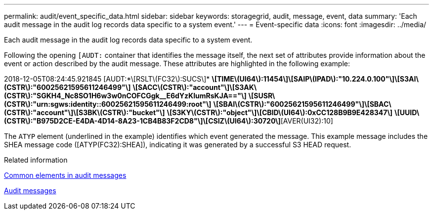 ---
permalink: audit/event_specific_data.html
sidebar: sidebar
keywords: storagegrid, audit, message, event, data 
summary: 'Each audit message in the audit log records data specific to a system event.'
---
= Event-specific data
:icons: font
:imagesdir: ../media/

[.lead]
Each audit message in the audit log records data specific to a system event.

Following the opening `[AUDT:` container that identifies the message itself, the next set of attributes provide information about the event or action described by the audit message. These attributes are highlighted in the following example:

====
2018-12-05T08:24:45.921845 [AUDT:*\[RSLT\(FC32\):SUCS\]*
*\[TIME\(UI64\):11454\]\[SAIP\(IPAD\):"10.224.0.100"\]\[S3AI\(CSTR\):"60025621595611246499"\]*
*\[SACC\(CSTR\):"account"\]\[S3AK\(CSTR\):"SGKH4_Nc8SO1H6w3w0nCOFCGgk__E6dYzKlumRsKJA=="\]*
*\[SUSR\(CSTR\):"urn:sgws:identity::60025621595611246499:root"\]*
*\[SBAI\(CSTR\):"60025621595611246499"\]\[SBAC\(CSTR\):"account"\]\[S3BK\(CSTR\):"bucket"\]*
*\[S3KY\(CSTR\):"object"\]\[CBID\(UI64\):0xCC128B9B9E428347\]*
*\[UUID\(CSTR\):"B975D2CE-E4DA-4D14-8A23-1CB4B83F2CD8"\]\[CSIZ\(UI64\):30720\]*[AVER(UI32):10]
[ATIM(UI64):1543998285921845]\[ATYP\(FC32\):SHEA\][ANID(UI32):12281045][AMID(FC32):S3RQ]
[ATID(UI64):15552417629170647261]]
====

The `ATYP` element (underlined in the example) identifies which event generated the message. This example message includes the SHEA message code ([ATYP(FC32):SHEA]), indicating it was generated by a successful S3 HEAD request.

.Related information

xref:common_elements_in_audit_messages.adoc[Common elements in audit messages]

xref:audit_messages_main.adoc[Audit messages]
